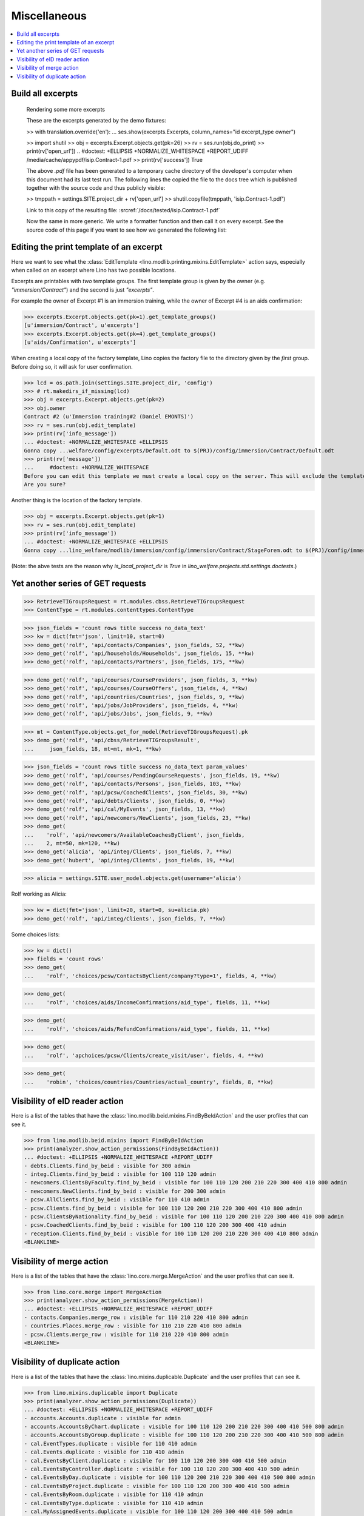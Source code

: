 .. _welfare.specs.misc:

=============
Miscellaneous
=============

.. How to test only this document:

    $ python setup.py test -s tests.SpecsTests.test_misc
    
    doctest init:
    
    >>> from __future__ import print_function
    >>> import os
    >>> os.environ['DJANGO_SETTINGS_MODULE'] = \
    ...    'lino_welfare.projects.std.settings.doctests'
    >>> from lino.api.doctest import *
    >>> ses = rt.login('rolf')


.. contents:: 
   :local:
   :depth: 3



Build all excerpts
===================

.. 

    Rendering some more excerpts

    These are the excerpts generated by the demo fixtures:

    >> with translation.override('en'):
    ...     ses.show(excerpts.Excerpts, column_names="id excerpt_type owner")

    >> import shutil
    >> obj = excerpts.Excerpt.objects.get(pk=26)
    >> rv = ses.run(obj.do_print)
    >> print(rv['open_url'])
    .. #doctest: +ELLIPSIS +NORMALIZE_WHITESPACE +REPORT_UDIFF
    /media/cache/appypdf/isip.Contract-1.pdf
    >> print(rv['success'])
    True

    The above `.pdf` file has been generated to a temporary cache
    directory of the developer's computer when this document had its last
    test run. The following lines the copied the file to the docs tree
    which is published together with the source code and thus publicly
    visible:

    >> tmppath = settings.SITE.project_dir + rv['open_url']
    >> shutil.copyfile(tmppath, 'isip.Contract-1.pdf')

    Link to this copy of the resulting file:
    :srcref:`/docs/tested/isip.Contract-1.pdf`

    Now the same in more generic. We write a formatter function and then
    call it on every excerpt. See the source code of this page if you want
    to see how we generated the following list:


Editing the print template of an excerpt
========================================

Here we want to see what the :class:`EditTemplate
<lino.modlib.printing.mixins.EditTemplate>` action says, especially
when called on an excerpt where Lino has two possible locations.

Excerpts are printables with *two* template groups.  The first
template group is given by the owner (e.g. `"immersion/Contract"`) and
the second is just `"excerpts"`.

For example the owner of Excerpt #1 is an immersion training, while
the owner of Excerpt #4 is an aids confirmation:

>>> excerpts.Excerpt.objects.get(pk=1).get_template_groups()
[u'immersion/Contract', u'excerpts']
>>> excerpts.Excerpt.objects.get(pk=4).get_template_groups()
[u'aids/Confirmation', u'excerpts']

When creating a local copy of the factory template, Lino copies the
factory file to the directory given by the *first* group. Before doing
so, it will ask for user confirmation.

>>> lcd = os.path.join(settings.SITE.project_dir, 'config')
>>> # rt.makedirs_if_missing(lcd)
>>> obj = excerpts.Excerpt.objects.get(pk=2)
>>> obj.owner
Contract #2 (u'Immersion training#2 (Daniel EMONTS)')
>>> rv = ses.run(obj.edit_template)
>>> print(rv['info_message'])
... #doctest: +NORMALIZE_WHITESPACE +ELLIPSIS
Gonna copy ...welfare/config/excerpts/Default.odt to $(PRJ)/config/immersion/Contract/Default.odt
>>> print(rv['message'])
...     #doctest: +NORMALIZE_WHITESPACE
Before you can edit this template we must create a local copy on the server. This will exclude the template from future updates.
Are you sure?

Another thing is the location of the factory template. 

>>> obj = excerpts.Excerpt.objects.get(pk=1)
>>> rv = ses.run(obj.edit_template)
>>> print(rv['info_message'])
... #doctest: +NORMALIZE_WHITESPACE +ELLIPSIS
Gonna copy ...lino_welfare/modlib/immersion/config/immersion/Contract/StageForem.odt to $(PRJ)/config/immersion/Contract/StageForem.odt


(Note: the abve tests are the reason why `is_local_project_dir` is
`True` in `lino_welfare.projects.std.settings.doctests`.)



Yet another series of GET requests
==================================

>>> RetrieveTIGroupsRequest = rt.modules.cbss.RetrieveTIGroupsRequest
>>> ContentType = rt.modules.contenttypes.ContentType

>>> json_fields = 'count rows title success no_data_text'
>>> kw = dict(fmt='json', limit=10, start=0)
>>> demo_get('rolf', 'api/contacts/Companies', json_fields, 52, **kw)
>>> demo_get('rolf', 'api/households/Households', json_fields, 15, **kw)
>>> demo_get('rolf', 'api/contacts/Partners', json_fields, 175, **kw)

>>> demo_get('rolf', 'api/courses/CourseProviders', json_fields, 3, **kw)
>>> demo_get('rolf', 'api/courses/CourseOffers', json_fields, 4, **kw)
>>> demo_get('rolf', 'api/countries/Countries', json_fields, 9, **kw)
>>> demo_get('rolf', 'api/jobs/JobProviders', json_fields, 4, **kw)
>>> demo_get('rolf', 'api/jobs/Jobs', json_fields, 9, **kw)

>>> mt = ContentType.objects.get_for_model(RetrieveTIGroupsRequest).pk
>>> demo_get('rolf', 'api/cbss/RetrieveTIGroupsResult', 
...     json_fields, 18, mt=mt, mk=1, **kw)

>>> json_fields = 'count rows title success no_data_text param_values'
>>> demo_get('rolf', 'api/courses/PendingCourseRequests', json_fields, 19, **kw)
>>> demo_get('rolf', 'api/contacts/Persons', json_fields, 103, **kw)
>>> demo_get('rolf', 'api/pcsw/CoachedClients', json_fields, 30, **kw)
>>> demo_get('rolf', 'api/debts/Clients', json_fields, 0, **kw)
>>> demo_get('rolf', 'api/cal/MyEvents', json_fields, 13, **kw)
>>> demo_get('rolf', 'api/newcomers/NewClients', json_fields, 23, **kw)
>>> demo_get(
...    'rolf', 'api/newcomers/AvailableCoachesByClient', json_fields,
...    2, mt=50, mk=120, **kw)
>>> demo_get('alicia', 'api/integ/Clients', json_fields, 7, **kw)
>>> demo_get('hubert', 'api/integ/Clients', json_fields, 19, **kw)

>>> alicia = settings.SITE.user_model.objects.get(username='alicia')

Rolf working as Alicia:

>>> kw = dict(fmt='json', limit=20, start=0, su=alicia.pk)
>>> demo_get('rolf', 'api/integ/Clients', json_fields, 7, **kw)

Some choices lists:

>>> kw = dict()
>>> fields = 'count rows'
>>> demo_get(
...    'rolf', 'choices/pcsw/ContactsByClient/company?type=1', fields, 4, **kw)

>>> demo_get(
...    'rolf', 'choices/aids/IncomeConfirmations/aid_type', fields, 11, **kw)

>>> demo_get(
...    'rolf', 'choices/aids/RefundConfirmations/aid_type', fields, 11, **kw)

>>> demo_get(
...    'rolf', 'apchoices/pcsw/Clients/create_visit/user', fields, 4, **kw)

>>> demo_get(
...    'robin', 'choices/countries/Countries/actual_country', fields, 8, **kw)


Visibility of eID reader action
===============================

Here is a list of the tables that have the
:class:`lino.modlib.beid.mixins.FindByBeIdAction` and the user
profiles that can see it.

>>> from lino.modlib.beid.mixins import FindByBeIdAction
>>> print(analyzer.show_action_permissions(FindByBeIdAction))
... #doctest: +ELLIPSIS +NORMALIZE_WHITESPACE +REPORT_UDIFF
- debts.Clients.find_by_beid : visible for 300 admin
- integ.Clients.find_by_beid : visible for 100 110 120 admin
- newcomers.ClientsByFaculty.find_by_beid : visible for 100 110 120 200 210 220 300 400 410 800 admin
- newcomers.NewClients.find_by_beid : visible for 200 300 admin
- pcsw.AllClients.find_by_beid : visible for 110 410 admin
- pcsw.Clients.find_by_beid : visible for 100 110 120 200 210 220 300 400 410 800 admin
- pcsw.ClientsByNationality.find_by_beid : visible for 100 110 120 200 210 220 300 400 410 800 admin
- pcsw.CoachedClients.find_by_beid : visible for 100 110 120 200 300 400 410 admin
- reception.Clients.find_by_beid : visible for 100 110 120 200 210 220 300 400 410 800 admin
<BLANKLINE>



Visibility of merge action
==========================

Here is a list of the tables that have the
:class:`lino.core.merge.MergeAction` and the user profiles that can
see it.



>>> from lino.core.merge import MergeAction
>>> print(analyzer.show_action_permissions(MergeAction))
... #doctest: +ELLIPSIS +NORMALIZE_WHITESPACE +REPORT_UDIFF
- contacts.Companies.merge_row : visible for 110 210 220 410 800 admin
- countries.Places.merge_row : visible for 110 210 220 410 800 admin
- pcsw.Clients.merge_row : visible for 110 210 220 410 800 admin
<BLANKLINE>



Visibility of duplicate action
==============================

Here is a list of the tables that have the
:class:`lino.mixins.duplicable.Duplicate` and the user profiles that can
see it.


>>> from lino.mixins.duplicable import Duplicate
>>> print(analyzer.show_action_permissions(Duplicate))
... #doctest: +ELLIPSIS +NORMALIZE_WHITESPACE +REPORT_UDIFF
- accounts.Accounts.duplicate : visible for admin
- accounts.AccountsByChart.duplicate : visible for 100 110 120 200 210 220 300 400 410 500 800 admin
- accounts.AccountsByGroup.duplicate : visible for 100 110 120 200 210 220 300 400 410 500 800 admin
- cal.EventTypes.duplicate : visible for 110 410 admin
- cal.Events.duplicate : visible for 110 410 admin
- cal.EventsByClient.duplicate : visible for 100 110 120 200 300 400 410 500 admin
- cal.EventsByController.duplicate : visible for 100 110 120 200 300 400 410 500 admin
- cal.EventsByDay.duplicate : visible for 100 110 120 200 210 220 300 400 410 500 800 admin
- cal.EventsByProject.duplicate : visible for 100 110 120 200 300 400 410 500 admin
- cal.EventsByRoom.duplicate : visible for 110 410 admin
- cal.EventsByType.duplicate : visible for 110 410 admin
- cal.MyAssignedEvents.duplicate : visible for 100 110 120 200 300 400 410 500 admin
- cal.MyEvents.duplicate : visible for 100 110 120 200 300 400 410 500 admin
- cal.OneEvent.duplicate : visible for 100 110 120 200 300 400 410 500 admin
- cal.RemoteCalendars.duplicate : visible for 110 410 admin
- cbss.AllIdentifyPersonRequests.duplicate : visible for admin
- cbss.AllManageAccessRequests.duplicate : visible for admin
- cbss.AllRetrieveTIGroupsRequests.duplicate : visible for admin
- cbss.IdentifyPersonRequests.duplicate : visible for 100 110 120 200 210 220 300 400 410 admin
- cbss.IdentifyRequestsByPerson.duplicate : visible for 100 110 120 200 210 220 300 400 410 admin
- cbss.ManageAccessRequests.duplicate : visible for 100 110 120 200 210 220 300 400 410 admin
- cbss.ManageAccessRequestsByPerson.duplicate : visible for 100 110 120 200 210 220 300 400 410 admin
- cbss.MyIdentifyPersonRequests.duplicate : visible for 100 110 120 200 210 220 300 400 410 admin
- cbss.MyManageAccessRequests.duplicate : visible for 100 110 120 200 210 220 300 400 410 admin
- cbss.MyRetrieveTIGroupsRequests.duplicate : visible for 100 110 120 200 210 220 300 400 410 admin
- cbss.RetrieveTIGroupsRequests.duplicate : visible for 100 110 120 200 210 220 300 400 410 admin
- cbss.RetrieveTIGroupsRequestsByPerson.duplicate : visible for 100 110 120 200 210 220 300 400 410 admin
- cv.EducationLevels.duplicate : visible for 110 admin
- debts.Actors.duplicate : visible for admin
- debts.ActorsByBudget.duplicate : visible for 300 admin
- debts.ActorsByPartner.duplicate : visible for 300 admin
- debts.AssetsByBudget.duplicate : visible for 300 admin
- debts.Budgets.duplicate : visible for admin
- debts.BudgetsByPartner.duplicate : visible for 300 admin
- debts.DistByBudget.duplicate : visible for 300 admin
- debts.Entries.duplicate : visible for admin
- debts.EntriesByAccount.duplicate : visible for admin
- debts.EntriesByBudget.duplicate : visible for 300 admin
- debts.EntriesByType.duplicate : visible for 300 admin
- debts.ExpensesByBudget.duplicate : visible for 300 admin
- debts.IncomesByBudget.duplicate : visible for 300 admin
- debts.LiabilitiesByBudget.duplicate : visible for 300 admin
- debts.MyBudgets.duplicate : visible for 300 admin
- excerpts.AllExcerpts.duplicate : visible for admin
- excerpts.Excerpts.duplicate : visible for 100 110 120 200 210 220 300 400 410 500 800 admin
- excerpts.ExcerptsByOwner.duplicate : visible for 100 110 120 200 210 220 300 400 410 500 800 admin
- excerpts.ExcerptsByProject.duplicate : visible for 100 110 120 200 210 220 300 400 410 500 800 admin
- excerpts.ExcerptsByType.duplicate : visible for 100 110 120 200 210 220 300 400 410 500 800 admin
- excerpts.MyExcerpts.duplicate : visible for 100 110 120 200 210 220 300 400 410 500 800 admin
- extensible.PanelEvents.duplicate : visible for 100 110 120 200 300 400 410 500 admin
- finan.BankStatementItemTable.duplicate : visible for 100 110 120 200 210 220 300 400 410 500 800 admin
- finan.GrouperItemTable.duplicate : visible for 100 110 120 200 210 220 300 400 410 500 800 admin
- finan.ItemsByBankStatement.duplicate : visible for 100 110 120 200 210 220 300 400 410 500 800 admin
- finan.ItemsByGrouper.duplicate : visible for 100 110 120 200 210 220 300 400 410 500 800 admin
- finan.ItemsByJournalEntry.duplicate : visible for 100 110 120 200 210 220 300 400 410 500 800 admin
- finan.ItemsByPaymentOrder.duplicate : visible for 100 110 120 200 210 220 300 400 410 500 800 admin
- finan.JournalEntryItemTable.duplicate : visible for 100 110 120 200 210 220 300 400 410 500 800 admin
- finan.PaymentOrderItemTable.duplicate : visible for 100 110 120 200 210 220 300 400 410 500 800 admin
- integ.CoachingEndingsByType.duplicate : visible for 110 410 admin
- integ.CoachingEndingsByUser.duplicate : visible for 110 410 admin
- isip.EventsByContract.duplicate : visible for 100 110 120 200 210 220 300 400 410 500 800 admin
- jobs.JobTypes.duplicate : visible for 110 410 admin
- ledger.Journals.duplicate : visible for 100 110 120 200 210 220 300 400 410 500 800 admin
- newcomers.Competences.duplicate : visible for 110 410 admin
- newcomers.CompetencesByFaculty.duplicate : visible for 110 410 admin
- newcomers.CompetencesByUser.duplicate : visible for 100 110 120 200 210 220 300 400 410 500 800 admin
- newcomers.MyCompetences.duplicate : visible for 100 110 120 200 210 220 300 400 410 500 800 admin
- notes.AllNotes.duplicate : visible for 110 410 admin
- notes.MyNotes.duplicate : visible for 100 110 120 200 210 220 300 400 410 500 800 admin
- notes.Notes.duplicate : visible for 100 110 120 200 210 220 300 400 410 500 800 admin
- notes.NotesByCompany.duplicate : visible for 100 110 120 200 210 220 300 400 410 500 800 admin
- notes.NotesByEventType.duplicate : visible for 100 110 120 200 210 220 300 400 410 500 800 admin
- notes.NotesByOwner.duplicate : visible for 100 110 120 200 210 220 300 400 410 500 800 admin
- notes.NotesByPerson.duplicate : visible for 100 110 120 200 210 220 300 400 410 500 800 admin
- notes.NotesByProject.duplicate : visible for 100 110 120 200 210 220 300 400 410 500 800 admin
- notes.NotesByType.duplicate : visible for 100 110 120 200 210 220 300 400 410 500 800 admin
- notes.NotesByX.duplicate : visible for 100 110 120 200 210 220 300 400 410 500 800 admin
- pcsw.CoachingEndings.duplicate : visible for 110 410 admin
- pcsw.DispenseReasons.duplicate : visible for 110 410 admin
- polls.Choices.duplicate : visible for 110 410 admin
- polls.ChoicesBySet.duplicate : visible for 100 110 120 200 210 220 300 400 410 500 800 admin
- polls.PollResult.duplicate : visible for 110 410 admin
- polls.Questions.duplicate : visible for 110 410 admin
- polls.QuestionsByPoll.duplicate : visible for 100 110 120 200 300 400 410 admin
- vatless.InvoiceItems.duplicate : visible for 100 110 120 200 210 220 300 400 410 500 800 admin
- vatless.ItemsByInvoice.duplicate : visible for 100 110 120 200 210 220 300 400 410 500 800 admin
<BLANKLINE>
